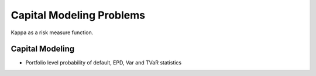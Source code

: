.. _2_x_capital:

Capital Modeling Problems
==========================

Kappa as a risk measure function.




Capital Modeling
----------------

*  Portfolio level probability of default, EPD, Var and TVaR statistics
